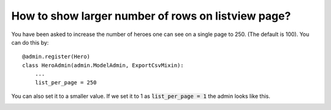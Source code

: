 How to show larger number of rows on listview page?
+++++++++++++++++++++++++++++++++++++++++++++++++++++++++++++++

You have been asked to increase the number of heroes one can see on a single page to 250. (The default is 100). You can do this by::


    @admin.register(Hero)
    class HeroAdmin(admin.ModelAdmin, ExportCsvMixin):
        ...
        list_per_page = 250

You can also set it to a smaller value. If we set it to 1 as :code:`list_per_page = 1` the admin looks like this.

.. image:: icrease_row_count_to_one.png
